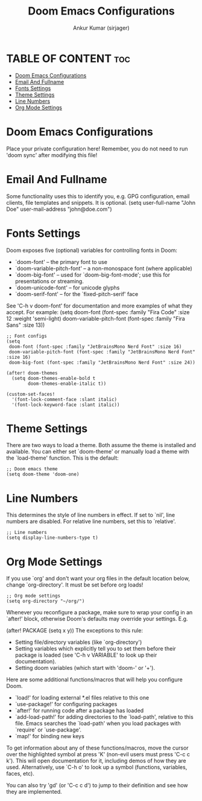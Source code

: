 #+TITLE: Doom Emacs Configurations
#+AUTHOR: Ankur Kumar (sirjager)
#+PROPERTY: header-args :tangle config.el

* TABLE OF CONTENT :toc:
- [[#doom-emacs-configurations][Doom Emacs Configurations]]
- [[#email-and-fullname][Email And Fullname]]
- [[#fonts-settings][Fonts Settings]]
- [[#theme-settings][Theme Settings]]
- [[#line-numbers][Line Numbers]]
- [[#org-mode-settings][Org Mode Settings]]

* Doom Emacs Configurations
Place your private configuration here! Remember, you do not need to run 'doom
sync' after modifying this file!

* Email And Fullname
Some functionality uses this to identify you, e.g. GPG configuration, email
clients, file templates and snippets. It is optional.
(setq user-full-name "John Doe"
      user-mail-address "john@doe.com")

* Fonts Settings
Doom exposes five (optional) variables for controlling fonts in Doom:
- `doom-font' -- the primary font to use
- `doom-variable-pitch-font' -- a non-monospace font (where applicable)
- `doom-big-font' -- used for `doom-big-font-mode'; use this for presentations or streaming.
- `doom-unicode-font' -- for unicode glyphs
- `doom-serif-font' -- for the `fixed-pitch-serif' face

See 'C-h v doom-font' for documentation and more examples of what they
accept. For example:
(setq doom-font (font-spec :family "Fira Code" :size 12 :weight 'semi-light)
      doom-variable-pitch-font (font-spec :family "Fira Sans" :size 13))

#+begin_src elisp
;; Font configs
(setq
 doom-font (font-spec :family "JetBrainsMono Nerd Font" :size 16)
 doom-variable-pitch-font (font-spec :family "JetBrainsMono Nerd Font" :size 16)
 doom-big-font (font-spec :family "JetBrainsMono Nerd Font" :size 24))

(after! doom-themes
  (setq doom-themes-enable-bold t
        doom-themes-enable-italic t))

(custom-set-faces!
  '(font-lock-comment-face :slant italic)
  '(font-lock-keyword-face :slant italic))
#+end_src

* Theme Settings
There are two ways to load a theme. Both assume the theme is installed and
available. You can either set `doom-theme' or manually load a theme with the
`load-theme' function. This is the default:

#+begin_src elisp
;; Doom emacs theme
(setq doom-theme 'doom-one)
#+end_src

* Line Numbers
This determines the style of line numbers in effect. If set to `nil', line
numbers are disabled. For relative line numbers, set this to `relative'.

#+begin_src elisp
;; Line numbers
(setq display-line-numbers-type t)
#+end_src

* Org Mode Settings
If you use `org' and don't want your org files in the default location below,
change `org-directory'. It must be set before org loads!

#+begin_src elisp
;; Org mode settings
(setq org-directory "~/org/")
#+end_src


Whenever you reconfigure a package, make sure to wrap your config in an
`after!' block, otherwise Doom's defaults may override your settings. E.g.

  (after! PACKAGE
    (setq x y))
The exceptions to this rule:
  - Setting file/directory variables (like `org-directory')
  - Setting variables which explicitly tell you to set them before their
    package is loaded (see 'C-h v VARIABLE' to look up their documentation).
  - Setting doom variables (which start with 'doom-' or '+').

Here are some additional functions/macros that will help you configure Doom.

- `load!' for loading external *.el files relative to this one
- `use-package!' for configuring packages
- `after!' for running code after a package has loaded
- `add-load-path!' for adding directories to the `load-path', relative to
  this file. Emacs searches the `load-path' when you load packages with
  `require' or `use-package'.
- `map!' for binding new keys

To get information about any of these functions/macros, move the cursor over
the highlighted symbol at press 'K' (non-evil users must press 'C-c c k').
This will open documentation for it, including demos of how they are used.
Alternatively, use `C-h o' to look up a symbol (functions, variables, faces,
etc).

You can also try 'gd' (or 'C-c c d') to jump to their definition and see how
they are implemented.
